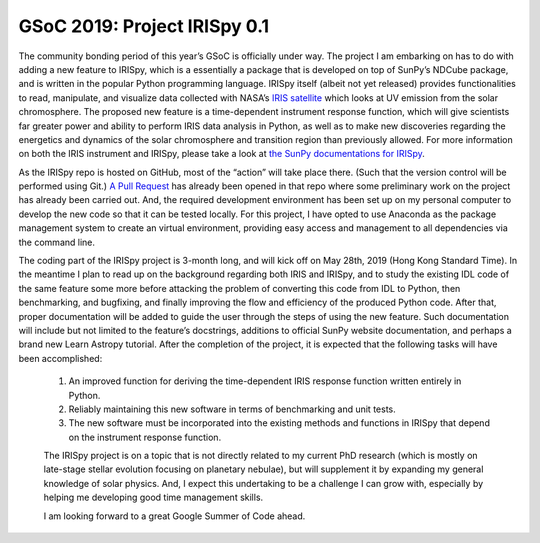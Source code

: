 GSoC 2019: Project IRISpy 0.1
=============================

.. post:: May 16, 2019
   :author: Kris Stern
   :tags: GSoC, IRISpy, NDCube
   :category: GSoC

The community bonding period of this year’s GSoC is officially under way. The project I am embarking on has to do with adding a new feature to IRISpy, which is a essentially a package that is developed on top of SunPy’s NDCube package, and is written in the popular Python programming language. IRISpy itself (albeit not yet released) provides functionalities to read, manipulate, and visualize data collected with NASA’s `IRIS satellite <http://iris.lmsal.com/>`_ which looks at UV emission from the solar chromosphere. The proposed new feature is a time-dependent instrument response function, which will give scientists far greater power and ability to perform IRIS data analysis in Python, as well as to make new discoveries regarding the energetics and dynamics of the solar chromosphere and transition region than previously allowed. For more information on both the IRIS instrument and IRISpy, please take a look at `the SunPy documentations for IRISpy <https://docs.sunpy.org/projects/irispy/en/latest/introduction.html>`_. 

As the IRISpy repo is hosted on GitHub, most of the “action” will take place there. (Such that the version control will be performed using Git.) `A Pull Request <https://github.com/sunpy/irispy/pull/108>`_ has already been opened in that repo where some preliminary work on the project has already been carried out. And, the required development environment has been set up on my personal computer to develop the new code so that it can be tested locally. For this project, I have opted to use Anaconda as the package management system to create an virtual environment, providing easy access and management to all dependencies via the command line.

The coding part of the IRISpy project is 3-month long, and will kick off on May 28th, 2019 (Hong Kong Standard Time). In the meantime I plan to read up on the background regarding both IRIS and IRISpy, and to study the existing IDL code of the same feature some more before attacking the problem of converting this code from IDL to Python, then benchmarking, and bugfixing, and finally improving the flow and efficiency of the produced Python code. After that, proper documentation will be added to guide the user through the steps of using the new feature. Such documentation will include but not limited to the feature’s docstrings, additions to official SunPy website documentation, and perhaps a brand new Learn Astropy tutorial. After the completion of the project, it is expected that the following tasks will have been accomplished:

 1. An improved function for deriving the time-dependent IRIS response function written entirely in Python.
 2. Reliably maintaining this new software in terms of benchmarking and unit tests.
 3. The new software must be incorporated into the existing methods and functions in IRISpy that depend on the instrument response function.

 The IRISpy project is on a topic that is not directly related to my current PhD research (which is mostly on late-stage stellar evolution focusing on planetary nebulae), but will supplement it by expanding my general knowledge of solar physics. And, I expect this undertaking to be a challenge I can grow with, especially by helping me developing good time management skills.

 I am looking forward to a great Google Summer of Code ahead.
